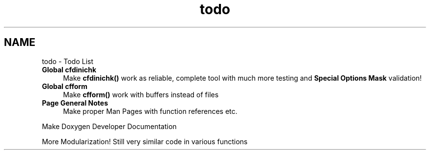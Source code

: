 .TH "todo" 3 "29 Jan 2009" "Version Patchlevel 20" "CFLIB - Flexible Configuration Library" \" -*- nroff -*-
.ad l
.nh
.SH NAME
todo \- Todo List 
 
.IP "\fBGlobal \fBcfdinichk\fP \fP" 1c
Make \fBcfdinichk()\fP work as reliable, complete tool with much more testing and \fBSpecial Options Mask\fP validation!
.PP
.PP
.PP
 
.IP "\fBGlobal \fBcfform\fP \fP" 1c
Make \fBcfform()\fP work with buffers instead of files
.PP
.PP
.PP
 
.IP "\fBPage \fBGeneral Notes\fP \fP" 1c
Make proper Man Pages with function references etc. 
.PP
Make Doxygen Developer Documentation 
.PP
More Modularization! Still very similar code in various functions 
.PP

